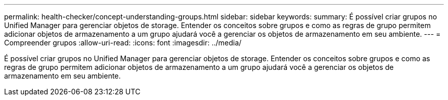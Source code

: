 ---
permalink: health-checker/concept-understanding-groups.html 
sidebar: sidebar 
keywords:  
summary: É possível criar grupos no Unified Manager para gerenciar objetos de storage. Entender os conceitos sobre grupos e como as regras de grupo permitem adicionar objetos de armazenamento a um grupo ajudará você a gerenciar os objetos de armazenamento em seu ambiente. 
---
= Compreender grupos
:allow-uri-read: 
:icons: font
:imagesdir: ../media/


[role="lead"]
É possível criar grupos no Unified Manager para gerenciar objetos de storage. Entender os conceitos sobre grupos e como as regras de grupo permitem adicionar objetos de armazenamento a um grupo ajudará você a gerenciar os objetos de armazenamento em seu ambiente.
